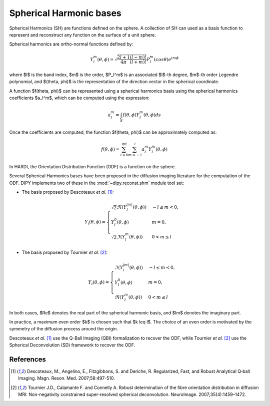 .. _sh-basis:

========================
Spherical Harmonic bases
========================

Spherical Harmonics (SH) are functions defined on the sphere. A collection of SH
can used as a basis function to represent and reconstruct any function on the
surface of a unit sphere.

Spherical harmonics are ortho-normal functions defined by:

..  math::

    Y_l^m(\theta, \phi) = \sqrt{\frac{2l + 1}{4 \pi} \frac{(l - m)!}{(l + m)!}} P_l^m( cos \theta) e^{i m \phi}

where $l$ is the band index, $m$ is the order, $P_l^m$ is an associated
$l$-th degree, $m$-th order Legendre polynomial, and $(\theta, \phi)$ is the
representation of the direction vector in the spherical coordinate.

A function $f(\theta, \phi)$ can be represented using a spherical harmonics
basis using the spherical harmonics coefficients $a_l^m$, which can be
computed using the expression:

..  math::

    a_l^m = \int_S f(\theta, \phi) Y_l^m(\theta, \phi) ds

Once the coefficients are computed, the function $f(\theta, \phi)$ can be
approximately computed as:

..  math::

    f(\theta, \phi) = \sum_{l = 0}^{\inf} \sum_{m = -l}^{l} a^m_l Y_l^m(\theta, \phi)

In HARDI, the Orientation Distribution Function (ODF) is a function on the
sphere.

Several Spherical Harmonics bases have been proposed in the diffusion imaging
literature for the computation of the ODF. DIPY implements two of these in the
:mod:`~dipy.reconst.shm` module tool set:

- The basis proposed by Descoteaux *et al.* [1]_:

..  math::

    Y_i(\theta, \phi) =
     \begin{cases}
     \sqrt{2} \Re(Y_l^{|m|}(\theta, \phi)) & -l \leq m < 0, \\
     Y_l^0(\theta, \phi) & m = 0, \\
     \sqrt{2} \Im(Y_l^m(\theta, \phi)) & 0 < m \leq l
     \end{cases}

- The basis proposed by Tournier *et al.* [2]_:

..  math::

    Y_i(\theta, \phi) =
     \begin{cases}
     \Im(Y_l^{|m|}(\theta, \phi)) & -l \leq m < 0, \\
     Y_l^0(\theta, \phi) & m = 0, \\
     \Re(Y_{l}^m(\theta, \phi)) & 0 < m \leq l
     \end{cases}

In both cases, $\Re$ denotes the real part of the spherical harmonic basis, and
$\Im$ denotes the imaginary part.

In practice, a maximum even order $k$ is chosen such that $k \leq l$. The
choice of an even order is motivated by the symmetry of the diffusion process
around the origin.

Descoteaux *et al.* [1]_ use the Q-Ball Imaging (QBI) formalization to recover
the ODF, while Tournier *et al.* [2]_ use the Spherical Deconvolution (SD)
framework to recover the ODF.


References
----------
.. [1] Descoteaux, M., Angelino, E., Fitzgibbons, S. and Deriche, R.
       Regularized, Fast, and Robust Analytical Q‐ball Imaging.
       Magn. Reson. Med. 2007;58:497-510.
.. [2] Tournier J.D., Calamante F. and Connelly A. Robust determination
       of the fibre orientation distribution in diffusion MRI:
       Non-negativity constrained super-resolved spherical deconvolution.
       NeuroImage. 2007;35(4):1459–1472.
